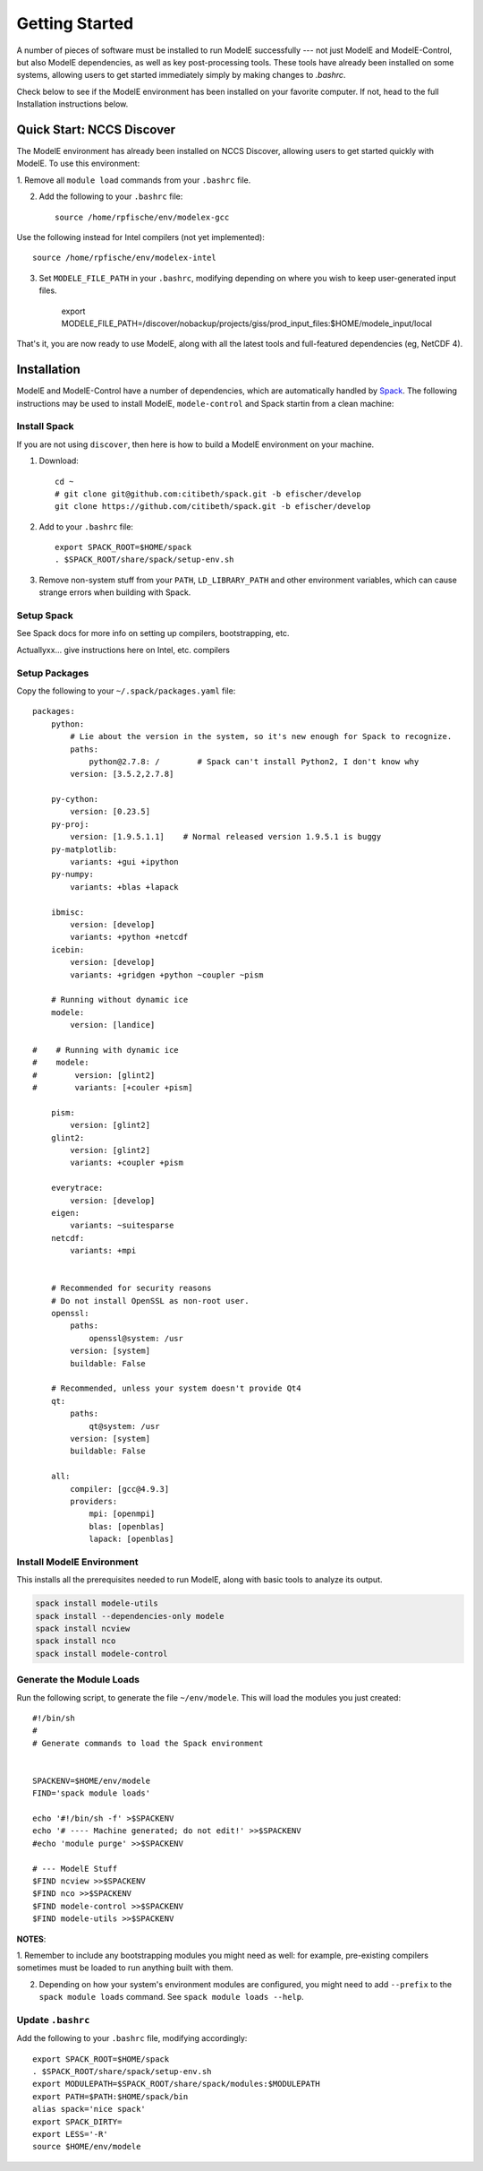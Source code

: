 Getting Started
================

A number of pieces of software must be installed to run ModelE
successfully --- not just ModelE and ModelE-Control, but also ModelE
dependencies, as well as key post-processing tools.  These tools have
already been installed on some systems, allowing users to get started
immediately simply by making changes to `.bashrc`.

Check below to see if the ModelE environment has been installed on
your favorite computer.  If not, head to the
full Installation instructions below.

Quick Start: NCCS Discover
---------------------------

The ModelE environment has already been installed on NCCS Discover,
allowing users to get started quickly with ModelE.  To use this
environment:

1. Remove all ``module load`` commands from your
``.bashrc`` file.


2. Add the following to your ``.bashrc`` file::

    source /home/rpfische/env/modelex-gcc

Use the following instead for Intel compilers (not yet implemented)::

    source /home/rpfische/env/modelex-intel

3. Set ``MODELE_FILE_PATH`` in your ``.bashrc``, modifying depending
   on where you wish to keep user-generated input files.

    export MODELE_FILE_PATH=/discover/nobackup/projects/giss/prod_input_files:$HOME/modele_input/local

That's it, you are now ready to use ModelE, along with all the latest tools and full-featured dependencies (eg, NetCDF 4).


Installation
-------------

ModelE and ModelE-Control have a number of dependencies, which are
automatically handled by Spack_.  The following instructions may be
used to install ModelE, ``modele-control`` and Spack startin from a
clean machine:

.. _Spack: http://github.com/llnl/spack


Install Spack
~~~~~~~~~~~~~~

If you are not using ``discover``, then here is how to build a
ModelE environment on your machine.

1. Download::

    cd ~
    # git clone git@github.com:citibeth/spack.git -b efischer/develop
    git clone https://github.com/citibeth/spack.git -b efischer/develop

2. Add to your ``.bashrc`` file::

    export SPACK_ROOT=$HOME/spack
    . $SPACK_ROOT/share/spack/setup-env.sh

3. Remove non-system stuff from your ``PATH``, ``LD_LIBRARY_PATH`` and
   other environment variables, which can cause strange errors when
   building with Spack.

Setup Spack
~~~~~~~~~~~~

See Spack docs for more info on setting up compilers, bootstrapping, etc.

Actuallyxx... give instructions here on Intel, etc. compilers


Setup Packages
~~~~~~~~~~~~~~~

Copy the following to your ``~/.spack/packages.yaml`` file::

    packages:
        python:
            # Lie about the version in the system, so it's new enough for Spack to recognize.
            paths:
                python@2.7.8: /        # Spack can't install Python2, I don't know why
            version: [3.5.2,2.7.8]

        py-cython:
            version: [0.23.5]
        py-proj:
            version: [1.9.5.1.1]    # Normal released version 1.9.5.1 is buggy
        py-matplotlib:
            variants: +gui +ipython
        py-numpy:
            variants: +blas +lapack

        ibmisc:
            version: [develop]
            variants: +python +netcdf
        icebin:
            version: [develop]
            variants: +gridgen +python ~coupler ~pism

        # Running without dynamic ice
        modele:
            version: [landice]

    #    # Running with dynamic ice
    #    modele:
    #        version: [glint2]
    #        variants: [+couler +pism]

        pism:
            version: [glint2]
        glint2:
            version: [glint2]
            variants: +coupler +pism

        everytrace:
            version: [develop]
        eigen:
            variants: ~suitesparse
        netcdf:
            variants: +mpi


        # Recommended for security reasons
        # Do not install OpenSSL as non-root user.
        openssl:
            paths:
                openssl@system: /usr
            version: [system]
            buildable: False

        # Recommended, unless your system doesn't provide Qt4
        qt:
            paths:
                qt@system: /usr
            version: [system]
            buildable: False

        all:
            compiler: [gcc@4.9.3]
            providers:
                mpi: [openmpi]
                blas: [openblas]
                lapack: [openblas]



Install ModelE Environment
~~~~~~~~~~~~~~~~~~~~~~~~~~~

This installs all the prerequisites needed to run ModelE, along with basic tools to analyze its output.

.. code-block:: sh

    spack install modele-utils
    spack install --dependencies-only modele
    spack install ncview
    spack install nco
    spack install modele-control

Generate the Module Loads
~~~~~~~~~~~~~~~~~~~~~~~~~~

Run the following script, to generate the file ``~/env/modele``.  This
will load the modules you just created::



    #!/bin/sh
    #
    # Generate commands to load the Spack environment


    SPACKENV=$HOME/env/modele
    FIND='spack module loads'

    echo '#!/bin/sh -f' >$SPACKENV
    echo '# ---- Machine generated; do not edit!' >>$SPACKENV
    #echo 'module purge' >>$SPACKENV

    # --- ModelE Stuff
    $FIND ncview >>$SPACKENV
    $FIND nco >>$SPACKENV
    $FIND modele-control >>$SPACKENV
    $FIND modele-utils >>$SPACKENV

**NOTES**:

1. Remember to include any bootstrapping modules you might need as
well: for example, pre-existing compilers sometimes must be loaded to
run anything built with them.

2. Depending on how your system's environment modules are configured, you might need to add ``--prefix`` to the ``spack module loads`` command.  See ``spack module loads --help``.

Update ``.bashrc``
~~~~~~~~~~~~~~~~~~~

Add the following to your ``.bashrc`` file, modifying accordingly::

    export SPACK_ROOT=$HOME/spack
    . $SPACK_ROOT/share/spack/setup-env.sh
    export MODULEPATH=$SPACK_ROOT/share/spack/modules:$MODULEPATH
    export PATH=$PATH:$HOME/spack/bin
    alias spack='nice spack'
    export SPACK_DIRTY=
    export LESS='-R'
    source $HOME/env/modele
